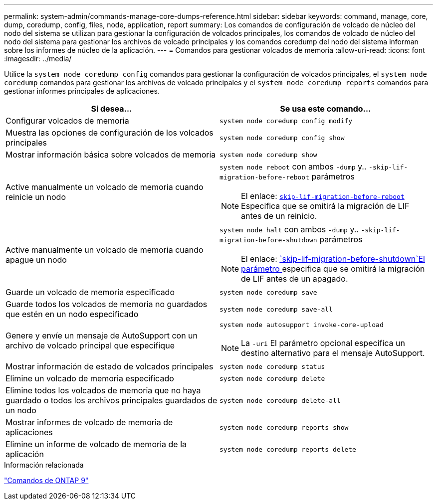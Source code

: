 ---
permalink: system-admin/commands-manage-core-dumps-reference.html 
sidebar: sidebar 
keywords: command, manage, core, dump, coredump, config, files, node, application, report 
summary: Los comandos de configuración de volcado de núcleo del nodo del sistema se utilizan para gestionar la configuración de volcados principales, los comandos de volcado de núcleo del nodo del sistema para gestionar los archivos de volcado principales y los comandos coredump del nodo del sistema informan sobre los informes de núcleo de la aplicación. 
---
= Comandos para gestionar volcados de memoria
:allow-uri-read: 
:icons: font
:imagesdir: ../media/


[role="lead"]
Utilice la `system node coredump config` comandos para gestionar la configuración de volcados principales, el `system node coredump` comandos para gestionar los archivos de volcado principales y el `system node coredump reports` comandos para gestionar informes principales de aplicaciones.

|===
| Si desea... | Se usa este comando... 


 a| 
Configurar volcados de memoria
 a| 
`system node coredump config modify`



 a| 
Muestra las opciones de configuración de los volcados principales
 a| 
`system node coredump config show`



 a| 
Mostrar información básica sobre volcados de memoria
 a| 
`system node coredump show`



 a| 
Active manualmente un volcado de memoria cuando reinicie un nodo
 a| 
`system node reboot` con ambos `-dump` y.. `-skip-lif-migration-before-reboot` parámetros

[NOTE]
====
El enlace: https://docs.netapp.com/us-en/ontap-cli-9141//system-node-reboot.html#parameters[`skip-lif-migration-before-reboot`] Especifica que se omitirá la migración de LIF antes de un reinicio.

====


 a| 
Active manualmente un volcado de memoria cuando apague un nodo
 a| 
`system node halt` con ambos `-dump` y.. `-skip-lif-migration-before-shutdown` parámetros

[NOTE]
====
El enlace: https://docs.netapp.com/us-en/ontap-cli-9141/system-node-halt.html#parameters[`skip-lif-migration-before-shutdown`El parámetro ] especifica que se omitirá la migración de LIF antes de un apagado.

====


 a| 
Guarde un volcado de memoria especificado
 a| 
`system node coredump save`



 a| 
Guarde todos los volcados de memoria no guardados que estén en un nodo especificado
 a| 
`system node coredump save-all`



 a| 
Genere y envíe un mensaje de AutoSupport con un archivo de volcado principal que especifique
 a| 
`system node autosupport invoke-core-upload`

[NOTE]
====
La `-uri` El parámetro opcional especifica un destino alternativo para el mensaje AutoSupport.

====


 a| 
Mostrar información de estado de volcados principales
 a| 
`system node coredump status`



 a| 
Elimine un volcado de memoria especificado
 a| 
`system node coredump delete`



 a| 
Elimine todos los volcados de memoria que no haya guardado o todos los archivos principales guardados de un nodo
 a| 
`system node coredump delete-all`



 a| 
Mostrar informes de volcado de memoria de aplicaciones
 a| 
`system node coredump reports show`



 a| 
Elimine un informe de volcado de memoria de la aplicación
 a| 
`system node coredump reports delete`

|===
.Información relacionada
link:https://docs.netapp.com/us-en/ontap/concepts/manual-pages.html["Comandos de ONTAP 9"^]
